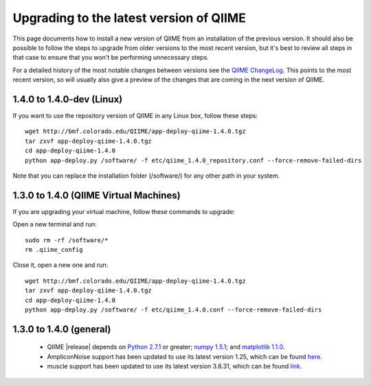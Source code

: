.. _upgrade:

Upgrading to the latest version of QIIME
========================================
This page documents how to install a new version of QIIME from an installation of the previous version. It should also be possible to follow the steps to upgrade from older versions to the most recent version, but it's best to review all steps in that case to ensure that you won't be performing unnecessary steps. 

For a detailed history of the most notable changes between versions see the `QIIME ChangeLog <http://qiime.svn.sourceforge.net/viewvc/qiime/trunk/ChangeLog?view=markup>`_. This points to the most recent version, so will usually also give a preview of the changes that are coming in the next version of QIIME.

1.4.0 to 1.4.0-dev (Linux)
---------------------------
If you want to use the repository version of QIIME in any Linux box, follow these steps:

::
        
        wget http://bmf.colorado.edu/QIIME/app-deploy-qiime-1.4.0.tgz
        tar zxvf app-deploy-qiime-1.4.0.tgz
        cd app-deploy-qiime-1.4.0
        python app-deploy.py /software/ -f etc/qiime_1.4.0_repository.conf --force-remove-failed-dirs
        
Note that you can replace the installation folder (/software/) for any other path in your system.
        
1.3.0 to 1.4.0 (QIIME Virtual Machines)
---------------------------------------
If you are upgrading your virtual machine, follow these commands to upgrade:

Open a new terminal and run:
::
        
        sudo rm -rf /software/*
        rm .qiime_config
        
Close it, open a new one and run:
::
        
        wget http://bmf.colorado.edu/QIIME/app-deploy-qiime-1.4.0.tgz
        tar zxvf app-deploy-qiime-1.4.0.tgz
        cd app-deploy-qiime-1.4.0
        python app-deploy.py /software/ -f etc/qiime_1.4.0.conf --force-remove-failed-dirs

1.3.0 to 1.4.0 (general)
------------------------
 * QIIME |release| depends on `Python 2.7.1 <http://www.python.org/ftp/python/2.7.1/Python-2.7.1.tgz>`_ or greater; `numpy 1.5.1 <http://sourceforge.net/projects/numpy/files/NumPy/1.5.1/numpy-1.5.1.tar.gz>`_; and `matplotlib 1.1.0 <http://downloads.sourceforge.net/project/matplotlib/matplotlib/matplotlib-1.1.0/matplotlib-1.1.0.tar.gz>`_.
 * AmpliconNoise support has been updated to use its latest version 1.25, which can be found `here <http://ampliconnoise.googlecode.com/files/AmpliconNoiseV1.25.tar.gz>`_.
 * muscle support has been updated to use its latest version 3.8.31, which can be found `link <http://www.drive5.com/muscle/downloads3.8.31/muscle3.8.31_i86linux64.tar.gz>`_.
 